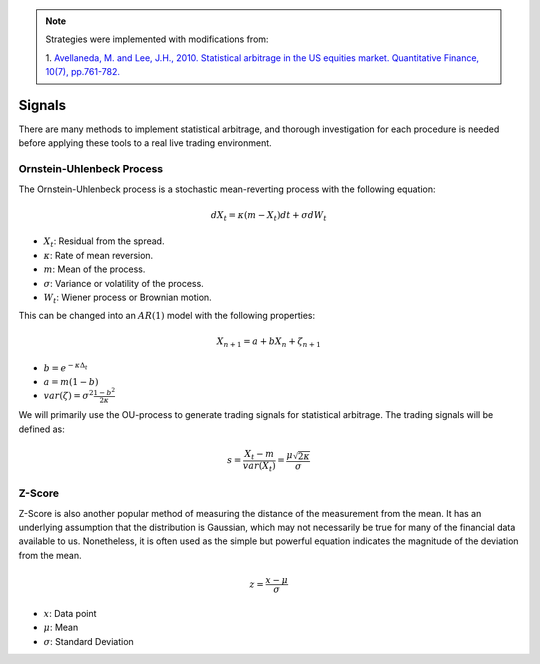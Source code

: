 .. _statistical_arbitrage-signals:

.. note::

    Strategies were implemented with modifications from:

    1. `Avellaneda, M. and Lee, J.H., 2010. Statistical arbitrage in the US equities market. Quantitative Finance, 10(7), pp.761-782.
    <https://www.tandfonline.com/doi/pdf/10.1080/14697680903124632>`_

=======
Signals
=======

There are many methods to implement statistical arbitrage, and thorough investigation for each
procedure is needed before applying these tools to a real live trading environment.

Ornstein-Uhlenbeck Process
##########################

The Ornstein-Uhlenbeck process is a stochastic mean-reverting process with the following equation:

.. math::
    dX_t = \kappa(m − X_t)dt + \sigma dW_t

- :math:`X_t`: Residual from the spread.
- :math:`\kappa`: Rate of mean reversion.
- :math:`m`: Mean of the process.
- :math:`\sigma`: Variance or volatility of the process.
- :math:`W_t`: Wiener process or Brownian motion.

This can be changed into an :math:`AR(1)` model with the following properties:

.. math::
    X_{n+1} = a + b X_n + \zeta_{n+1}

- :math:`b = e^{-\kappa \Delta_t}`
- :math:`a = m(1 - b)`
- :math:`var(\zeta) = \sigma^2 \frac{1 - b^2}{2 \kappa}`

We will primarily use the OU-process to generate trading signals for statistical arbitrage.
The trading signals will be defined as:

.. math::
    s = \frac{X_t -  m}{var(X_t)} = \frac{\mu\sqrt{2\kappa}}{\sigma}

Z-Score
#######

Z-Score is also another popular method of measuring the distance of the measurement from the mean.
It has an underlying assumption that the distribution is Gaussian, which may not necessarily be
true for many of the financial data available to us. Nonetheless, it is often used as the simple
but powerful equation indicates the magnitude of the deviation from the mean.

.. math::
    z = \frac{x - \mu}{\sigma}

- :math:`x`: Data point
- :math:`\mu`: Mean
- :math:`\sigma`: Standard Deviation
